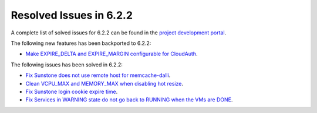 .. _resolved_issues_622:

Resolved Issues in 6.2.2
--------------------------------------------------------------------------------


A complete list of solved issues for 6.2.2 can be found in the `project development portal <https://github.com/OpenNebula/one/milestone/57?closed=1>`__.

The following new features has been backported to 6.2.2:

- `Make EXPIRE_DELTA and EXPIRE_MARGIN configurable for CloudAuth <https://github.com/OpenNebula/one/issues/5046>`__.

The following issues has been solved in 6.2.2:

- `Fix Sunstone does not use remote host for memcache-dalli <https://github.com/OpenNebula/one/issues/5156>`__.
- `Clean VCPU_MAX and MEMORY_MAX when disabling hot resize <https://github.com/OpenNebula/one/issues/5451>`__.
- `Fix Sunstone login cookie expire time <https://github.com/OpenNebula/one/issues/5730>`__.
- `Fix Services in WARNING state do not go back to RUNNING when the VMs are DONE <https://github.com/OpenNebula/one/issues/5532>`__.
